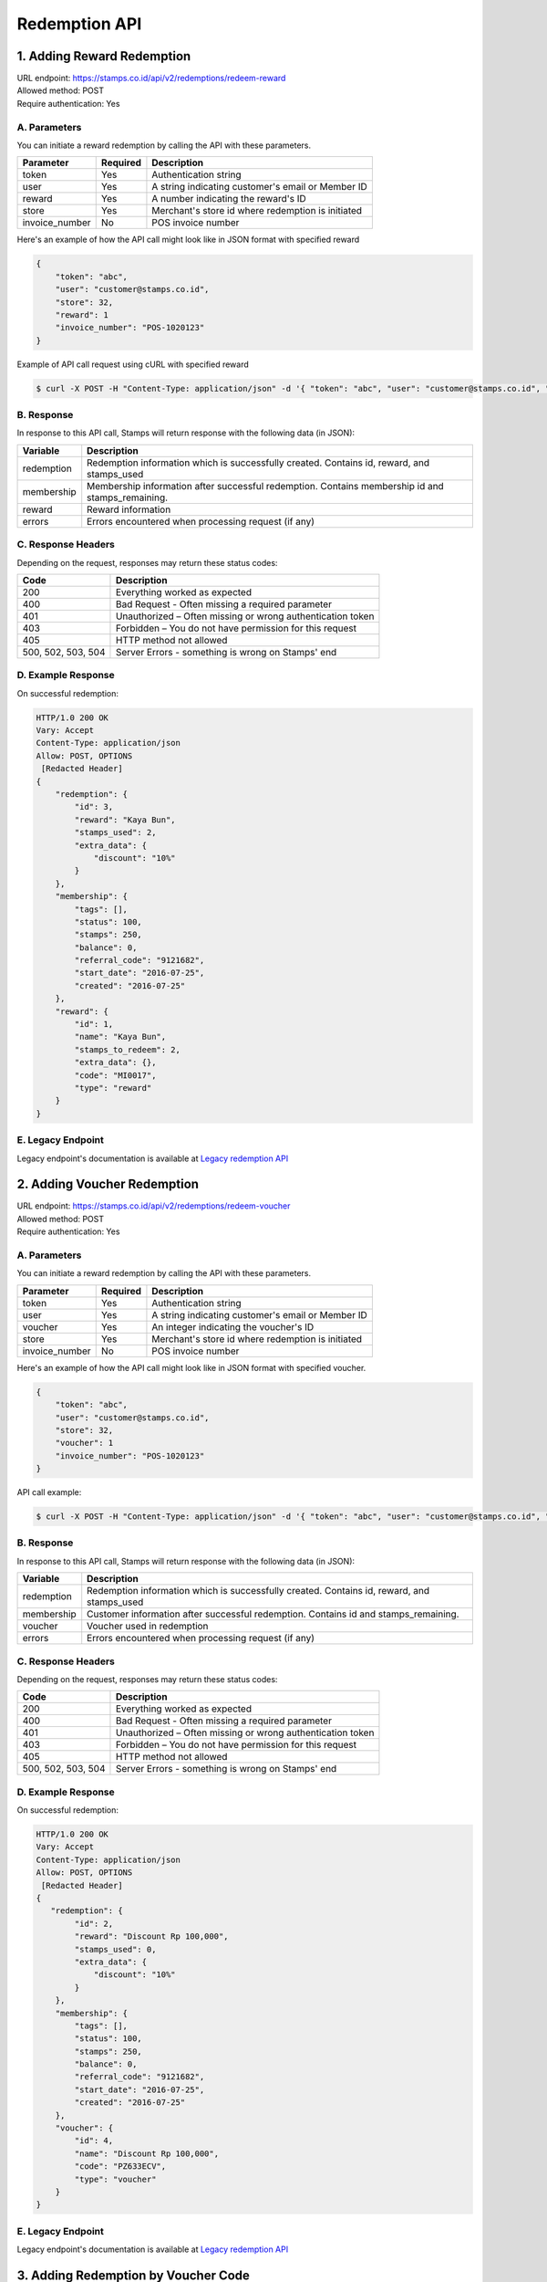 ************************************
Redemption API
************************************

1. Adding Reward Redemption
======================

| URL endpoint: https://stamps.co.id/api/v2/redemptions/redeem-reward
| Allowed method: POST
| Require authentication: Yes

A. Parameters
-------------
You can initiate a reward redemption by calling the API with these parameters.

=============== ========= =========================
Parameter       Required  Description
=============== ========= =========================
token           Yes       Authentication string
user            Yes       A string indicating customer's email or Member ID
reward          Yes       A number indicating the reward's ID
store           Yes       Merchant's store id where redemption is initiated
invoice_number  No        POS invoice number
=============== ========= =========================

Here's an example of how the API call might look like in JSON format with specified reward

.. code-block :: bash

    {
        "token": "abc",
        "user": "customer@stamps.co.id",
        "store": 32,
        "reward": 1
        "invoice_number": "POS-1020123"
    }

Example of API call request using cURL with specified reward

.. code-block :: bash

    $ curl -X POST -H "Content-Type: application/json" -d '{ "token": "abc", "user": "customer@stamps.co.id", "store": 32, "reward": 12}' https://stamps.co.id/api/v2/redemptions/redeem-reward


B. Response
-----------

In response to this API call, Stamps will return response with the following data (in JSON):

=================== ==============================
Variable            Description
=================== ==============================
redemption          Redemption information which is
                    successfully created.
                    Contains id, reward, and stamps_used
membership          Membership information after successful
                    redemption. Contains membership id and stamps_remaining.
reward              Reward information
errors              Errors encountered when processing request (if any)
=================== ==============================

C. Response Headers
-------------------

Depending on the request, responses may return these status codes:

=================== ==============================
Code                Description
=================== ==============================
200                 Everything worked as expected
400                 Bad Request - Often missing a
                    required parameter
401                 Unauthorized – Often missing or
                    wrong authentication token
403                 Forbidden – You do not have
                    permission for this request
405                 HTTP method not allowed
500, 502, 503, 504  Server Errors - something is wrong on Stamps' end
=================== ==============================

D. Example Response
-------------------

On successful redemption:

.. code-block :: bash

    HTTP/1.0 200 OK
    Vary: Accept
    Content-Type: application/json
    Allow: POST, OPTIONS
     [Redacted Header]
    {
        "redemption": {
            "id": 3,
            "reward": "Kaya Bun",
            "stamps_used": 2,
            "extra_data": {
                "discount": "10%"
            }
        },
        "membership": {
            "tags": [],
            "status": 100,
            "stamps": 250,
            "balance": 0,
            "referral_code": "9121682",
            "start_date": "2016-07-25",
            "created": "2016-07-25"
        },
        "reward": {
            "id": 1,
            "name": "Kaya Bun",
            "stamps_to_redeem": 2,
            "extra_data": {},
            "code": "MI0017",
            "type": "reward"
        }
    }


E. Legacy Endpoint
------------------
Legacy endpoint's documentation is available at `Legacy redemption API <http://docs.stamps.co.id/en/latest/legacy_redemption_api.html>`_

2. Adding Voucher Redemption
======================

| URL endpoint: https://stamps.co.id/api/v2/redemptions/redeem-voucher
| Allowed method: POST
| Require authentication: Yes

A. Parameters
-------------
You can initiate a reward redemption by calling the API with these parameters.

=============== ========= =========================
Parameter       Required  Description
=============== ========= =========================
token           Yes       Authentication string
user            Yes       A string indicating customer's email or Member ID
voucher         Yes       An integer indicating the voucher's ID
store           Yes       Merchant's store id where redemption is initiated
invoice_number  No        POS invoice number
=============== ========= =========================

Here's an example of how the API call might look like in JSON format with specified voucher.

.. code-block :: bash

    {
        "token": "abc",
        "user": "customer@stamps.co.id",
        "store": 32,
        "voucher": 1
        "invoice_number": "POS-1020123"
    }

API call example:

.. code-block :: bash

    $ curl -X POST -H "Content-Type: application/json" -d '{ "token": "abc", "user": "customer@stamps.co.id", "store": 32, "voucher": 12}' https://stamps.co.id/api/v2/redemptions/redeem-voucher


B. Response
-----------

In response to this API call, Stamps will return response with the following data (in JSON):

=================== ==============================
Variable            Description
=================== ==============================
redemption          Redemption information which is
                    successfully created.
                    Contains id, reward, and stamps_used
membership          Customer information after successful
                    redemption. Contains id and stamps_remaining.
voucher             Voucher used in redemption
errors              Errors encountered when processing request (if any)
=================== ==============================

C. Response Headers
-------------------

Depending on the request, responses may return these status codes:

=================== ==============================
Code                Description
=================== ==============================
200                 Everything worked as expected
400                 Bad Request - Often missing a
                    required parameter
401                 Unauthorized – Often missing or
                    wrong authentication token
403                 Forbidden – You do not have
                    permission for this request
405                 HTTP method not allowed
500, 502, 503, 504  Server Errors - something is wrong on Stamps' end
=================== ==============================

D. Example Response
-------------------

On successful redemption:

.. code-block :: bash

    HTTP/1.0 200 OK
    Vary: Accept
    Content-Type: application/json
    Allow: POST, OPTIONS
     [Redacted Header]
    {
       "redemption": {
            "id": 2,
            "reward": "Discount Rp 100,000",
            "stamps_used": 0,
            "extra_data": {
                "discount": "10%"
            }
        },
        "membership": {
            "tags": [],
            "status": 100,
            "stamps": 250,
            "balance": 0,
            "referral_code": "9121682",
            "start_date": "2016-07-25",
            "created": "2016-07-25"
        },
        "voucher": {
            "id": 4,
            "name": "Discount Rp 100,000",
            "code": "PZ633ECV",
            "type": "voucher"
        }
    }

E. Legacy Endpoint
------------------
Legacy endpoint's documentation is available at `Legacy redemption API <http://docs.stamps.co.id/en/latest/legacy_redemption_api.html>`_

3. Adding Redemption by Voucher Code
======================

| URL endpoint: https://stamps.co.id/api/vouchers/redeem
| Allowed method: POST
| Require authentication: Yes

A. Parameters
-------------
You can initiate a reward redemption by calling the API with these parameters.

=============== ========= =========================
Parameter       Required  Description
=============== ========= =========================
token           Yes       Authentication string
identifier      Yes       A string indicating customer's email or phone
voucher_code    Yes       An string that indicating a voucher code
store           Yes       Merchant's store id where redemption is initiated
=============== ========= =========================

Here's an example of how the API call might look like in JSON format with specified voucher.

.. code-block :: bash

    {
        "token": "abc",
        "identifier": "customer@stamps.co.id",
        "voucher_code": "ABCD100k",
        "store": 32
    }

API call example:

.. code-block :: bash

    $ curl -X POST -H "Content-Type: application/json" -d '{ "token": "abc", "user": "customer@stamps.co.id", "voucher_code": "ABCD100k", "store": 32}' https://stamps.co.id/api/vouchers/redeem


B. Response
-----------

In response to this API call, Stamps will return response with the following data (in JSON):

=================== ==============================
Variable            Description
=================== ==============================
redemption          Redemption information which is
                    successfully created.
                    Contains id, reward, and stamps_used
voucher             Voucher information after successful
                    redemption. Contains voucher name, and voucher extra data.
errors              Errors encountered when processing request (if any)
=================== ==============================

C. Response Headers
-------------------

Depending on the request, responses may return these status codes:

=================== ==============================
Code                Description
=================== ==============================
200                 Everything worked as expected
400                 Bad Request - Often missing a
                    required parameter
401                 Unauthorized – Often missing or
                    wrong authentication token
403                 Forbidden – You do not have
                    permission for this request
405                 HTTP method not allowed
500, 502, 503, 504  Server Errors - something is wrong on Stamps' end
=================== ==============================

D. Example Response
-------------------

On successful redemption:

.. code-block :: bash

    HTTP/1.0 200 OK
    Vary: Accept
    Content-Type: application/json
    Allow: POST, OPTIONS
     [Redacted Header]
    {
        "redemption": {
        "id": 199061,
        "status": "Created"
        },
        "voucher": {
        "id": 401791,
        "name": "Voucher Sign Up",
        "extra_data": {
        "Voucher": "10000"
        }
        }
        }
    }

4. Canceling a Redemption
=========================

| URL endpoint: https://stamps.co.id/api/redemptions/cancel
| Allowed method: POST
| Require authentication: Yes

A. Parameters
-------------
You can cancel a redemption by calling the API with these parameters.

=========== =========== =========================
Parameter   Required    Description
=========== =========== =========================
token       Yes         Authentication string
id          Yes         Redemption ID
=========== =========== =========================

Here's an example of how the API call might look like in JSON format

.. code-block :: bash

    {
        "token": "secret",
        "id": 1
    }

Example of API call request using cURL

.. code-block :: bash

    $ curl -X POST -H "Content-Type: application/json" -d '{ "token": "secret", "id": 1 }' https://stamps.co.id/api/redemptions/cancel

B. Response
-----------

In response to this API call, Stamps will return response with the following data (in JSON):

=================== ==============================
Variable            Description
=================== ==============================
redemption          Redemption information which is
                    successfully canceled.
                    Contains id and status
customer            Customer information after successful
                    redemption. Contains id and stamps_remaining.
errors              Errors encountered when processing request (if any)
=================== ==============================

C. Response Headers
-------------------

Depending on the request, responses may return these status codes:

=================== ==============================
Code                Description
=================== ==============================
200                 Everything worked as expected
400                 Bad Request - Often missing a required parameter
401                 Unauthorized – Often missing or wrong authentication token
403                 Forbidden – You do not have permission for this request
404                 Cannot find redemption of the requested redemption id
405                 HTTP method not allowed
500, 502, 503, 504  Server Errors - something is wrong on Stamps' end
=================== ==============================

D. Example Response
-------------------

Below are a few examples responses on successful API calls.


If redemption is successfully canceled:

.. code-block :: bash

    HTTP/1.0 200 OK
    Vary: Accept
    Content-Type: application/json
    Allow: POST, OPTIONS
     [Redacted Header]

    {
      "redemption": {
        "id": 1,
        "status": "Canceled"
      },
      "customer": {
        "status": "Blue",
        "id": 6,
        "stamps_remaining": 60
      }
    }
